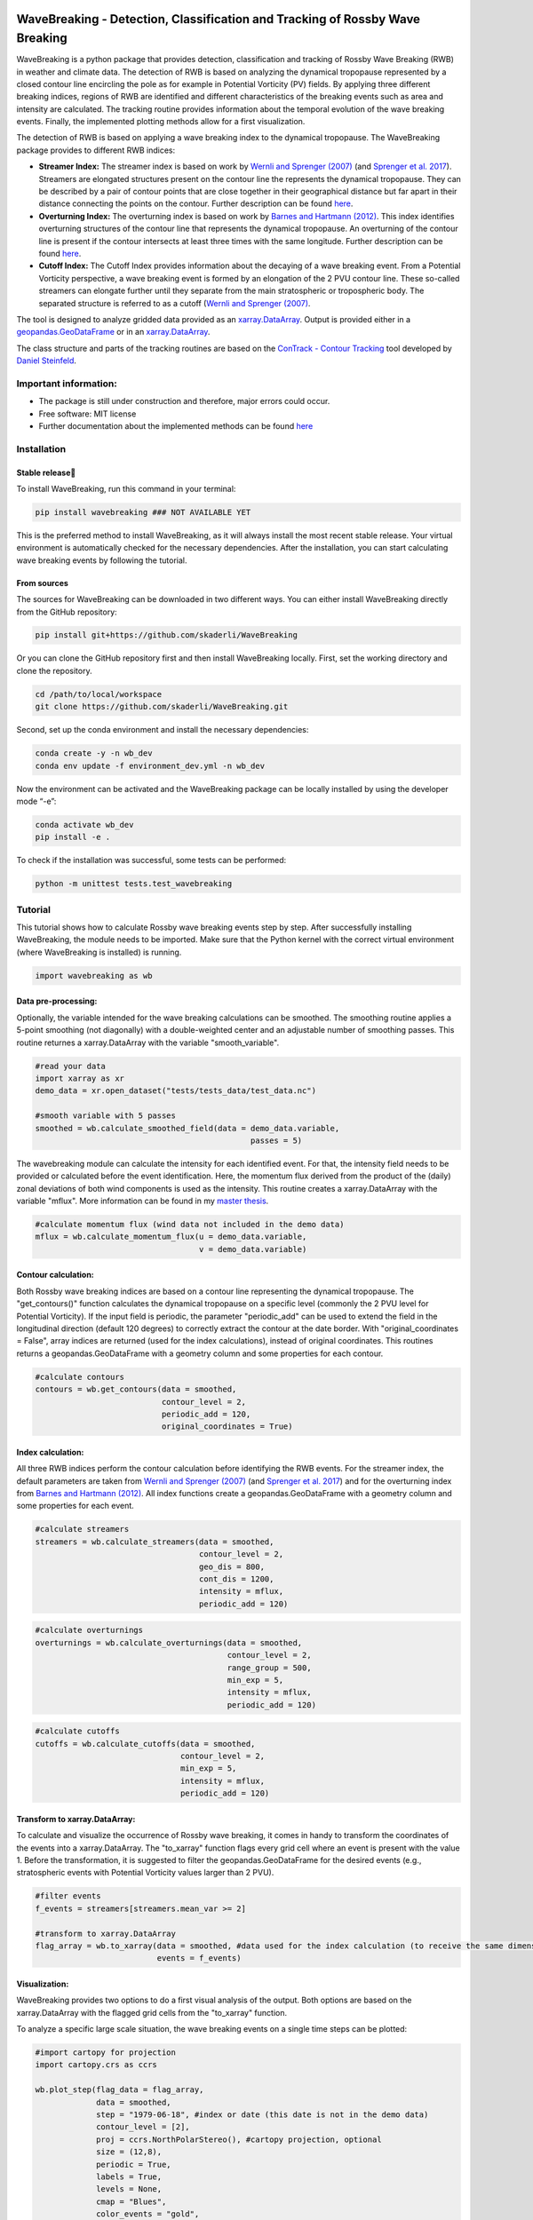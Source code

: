 .. image:: https://img.shields.io/pypi/v/wavebreaking.svg
        :target: https://pypi.python.org/pypi/wavebreaking
        
.. image:: https://img.shields.io/github/license/skaderli/wavebreaking
        :target: https://github.com/skaderli/wavebreaking/blob/master/LICENSE
        :alt: License
        
.. image:: https://readthedocs.org/projects/wavebreaking/badge/?version=latest
        :target: https://wavebreaking.readthedocs.io/en/latest/?version=latest
        :alt: Documentation Status

============
WaveBreaking - Detection, Classification and Tracking of Rossby Wave Breaking
============

.. image:: docs/README.gif
    :alt: wavebreaking gif
    
WaveBreaking is a python package that provides detection, classification and tracking of Rossby Wave Breaking (RWB) in weather and climate data. The detection of RWB is based on analyzing the dynamical tropopause represented by a closed contour line encircling the pole as for example in Potential Vorticity (PV) fields. By applying three different breaking indices, regions of RWB are identified and different characteristics of the breaking events such as area and intensity are calculated. The tracking routine provides information about the temporal evolution of the wave breaking events. Finally, the implemented plotting methods allow for a first visualization. 

The detection of RWB is based on applying a wave breaking index to the dynamical tropopause. The WaveBreaking package provides to different RWB indices:

* **Streamer Index:** The streamer index is based on work by `Wernli and Sprenger (2007)`_ (and `Sprenger et al. 2017`_). Streamers are elongated structures present on the contour line the represents the dynamical tropopause. They can be described by a pair of contour points that are close together in their geographical distance but far apart in their distance connecting the points on the contour. Further description can be found `here <https://occrdata.unibe.ch/students/theses/msc/406.pdf>`_.

* **Overturning Index:** The overturning index is based on work by `Barnes and Hartmann (2012)`_. This index identifies overturning structures of the contour line that represents the dynamical tropopause. An overturning of the contour line is present if the contour intersects at least three times with the same longitude. Further description can be found `here <https://occrdata.unibe.ch/students/theses/msc/406.pdf>`_.

* **Cutoff Index:** The Cutoff Index provides information about the decaying of a wave breaking event. From a Potential Vorticity perspective, a wave breaking event is formed by an elongation of the 2 PVU contour line. These so-called streamers can elongate further until they separate from the main stratospheric or tropospheric body. The separated structure is referred to as a cutoff (`Wernli and Sprenger (2007)`_.

.. _`Wernli and Sprenger (2007)`: https://journals.ametsoc.org/view/journals/atsc/64/5/jas3912.1.xml
.. _`Sprenger et al. 2017`: https://journals.ametsoc.org/view/journals/bams/98/8/bams-d-15-00299.1.xml
.. _`Barnes and Hartmann (2012)`: https://agupubs.onlinelibrary.wiley.com/doi/full/10.1029/2012JD017469

The tool is designed to analyze gridded data provided as an `xarray.DataArray <https://docs.xarray.dev/en/stable/generated/xarray.DataArray.html>`_. Output is provided either in a `geopandas.GeoDataFrame <https://geopandas.org/en/stable/docs/reference/api/geopandas.GeoDataFrame.html>`_ or in an `xarray.DataArray <https://docs.xarray.dev/en/stable/generated/xarray.DataArray.html>`_.

The class structure and parts of the tracking routines are based on the `ConTrack - Contour Tracking <https://github.com/steidani/ConTrack>`_ tool developed by `Daniel Steinfeld <https://github.com/steidani>`_. 

Important information:
-----------------

* The package is still under construction and therefore, major errors could occur. 
* Free software: MIT license
* Further documentation about the implemented methods can be found `here <https://occrdata.unibe.ch/students/theses/msc/406.pdf>`_

Installation
--------

Stable release
~~~~~~~~
To install WaveBreaking, run this command in your terminal:
 
..  code-block:: 

        pip install wavebreaking ### NOT AVAILABLE YET

This is the preferred method to install WaveBreaking, as it will always install the most recent stable release. 
Your virtual environment is automatically checked for the necessary dependencies. 
After the installation, you can start calculating wave breaking events by following the tutorial.

From sources
~~~~~~~~

The sources for WaveBreaking can be downloaded in two different ways. You can either install WaveBreaking directly from the GitHub repository:

..  code-block:: 

        pip install git+https://github.com/skaderli/WaveBreaking

Or you can clone the GitHub repository first and then install WaveBreaking locally. First, set the working directory and clone the repository.

..  code-block:: 

        cd /path/to/local/workspace
        git clone https://github.com/skaderli/WaveBreaking.git

Second, set up the conda environment and install the necessary dependencies:

..  code-block:: 

        conda create -y -n wb_dev
        conda env update -f environment_dev.yml -n wb_dev

Now the environment can be activated and the WaveBreaking package can be locally installed by using the developer mode “-e”:

.. code-block::

        conda activate wb_dev
        pip install -e .

To check if the installation was successful, some tests can be performed:

.. code-block::
 
        python -m unittest tests.test_wavebreaking
        

Tutorial
--------

This tutorial shows how to calculate Rossby wave breaking events step by step. After successfully installing WaveBreaking, the module needs to be imported. Make sure that the Python kernel with the correct virtual environment (where WaveBreaking is installed) is running.

.. code-block:: python

        import wavebreaking as wb
   
        
Data pre-processing:
~~~~~~~~~~       

Optionally, the variable intended for the wave breaking calculations can be smoothed. The smoothing routine applies a 5-point smoothing (not diagonally) with a double-weighted center and an adjustable number of smoothing passes. This routine returnes a xarray.DataArray with the variable "smooth_variable". 

.. code-block:: python

        #read your data
        import xarray as xr
        demo_data = xr.open_dataset("tests/tests_data/test_data.nc")

        #smooth variable with 5 passes
        smoothed = wb.calculate_smoothed_field(data = demo_data.variable, 
                                                      passes = 5)
        
        
The wavebreaking module can calculate the intensity for each identified event. For that, the intensity field needs to be provided or calculated before the event identification. Here, the momentum flux derived from the product of the (daily) zonal deviations of both wind components is used as the intensity. This routine creates a xarray.DataArray with the variable "mflux". More information can be found in my `master thesis <https://occrdata.unibe.ch/students/theses/msc/406.pdf>`_.

.. code-block:: python

        #calculate momentum flux (wind data not included in the demo data)
        mflux = wb.calculate_momentum_flux(u = demo_data.variable, 
                                           v = demo_data.variable)
        
                                   
Contour calculation:
~~~~~~~~~~
       
Both Rossby wave breaking indices are based on a contour line representing the dynamical tropopause. The "get_contours()" function calculates the dynamical tropopause on a specific level (commonly the 2 PVU level for Potential Vorticity). If the input field is periodic, the parameter "periodic_add" can be used to extend the field in the longitudinal direction (default 120 degrees) to correctly extract the contour at the date border. With "original_coordinates = False", array indices are returned (used for the index calculations), instead of original coordinates. This routines returns a geopandas.GeoDataFrame with a geometry column and some properties for each contour. 

.. code-block:: python

        #calculate contours
        contours = wb.get_contours(data = smoothed, 
                                   contour_level = 2, 
                                   periodic_add = 120, 
                                   original_coordinates = True)
        

Index calculation:
~~~~~~~~~~

All three RWB indices perform the contour calculation before identifying the RWB events. For the streamer index, the default parameters are taken from `Wernli and Sprenger (2007)`_ (and `Sprenger et al. 2017`_) and for the overturning index from `Barnes and Hartmann (2012)`_. All index functions create a geopandas.GeoDataFrame with a geometry column and some properties for each event. 

.. code-block:: python

        #calculate streamers
        streamers = wb.calculate_streamers(data = smoothed, 
                                           contour_level = 2, 
                                           geo_dis = 800,
                                           cont_dis = 1200,
                                           intensity = mflux,
                                           periodic_add = 120)
                            
.. code-block:: python                  

        #calculate overturnings
        overturnings = wb.calculate_overturnings(data = smoothed, 
                                                 contour_level = 2, 
                                                 range_group = 500, 
                                                 min_exp = 5, 
                                                 intensity = mflux,
                                                 periodic_add = 120)
        
.. code-block:: python
 
        #calculate cutoffs
        cutoffs = wb.calculate_cutoffs(data = smoothed, 
                                       contour_level = 2,
                                       min_exp = 5,
                                       intensity = mflux, 
                                       periodic_add = 120)


Transform to xarray.DataArray:
~~~~~~~~~~

To calculate and visualize the occurrence of Rossby wave breaking, it comes in handy to transform the coordinates of the events into a xarray.DataArray. The "to_xarray" function flags every grid cell where an event is present with the value 1. Before the transformation, it is suggested to filter the geopandas.GeoDataFrame for the desired events (e.g., stratospheric events with Potential Vorticity values larger than 2 PVU).

.. code-block:: python

        #filter events
        f_events = streamers[streamers.mean_var >= 2]
        
        #transform to xarray.DataArray
        flag_array = wb.to_xarray(data = smoothed, #data used for the index calculation (to receive the same dimensions)
                                  events = f_events)

        
Visualization: 
~~~~~~~~~~

WaveBreaking provides two options to do a first visual analysis of the output. Both options are based on the xarray.DataArray with the flagged grid cells from the "to_xarray" function. 

To analyze a specific large scale situation, the wave breaking events on a single time steps can be plotted:

.. code-block:: python

        #import cartopy for projection
        import cartopy.crs as ccrs
        
        wb.plot_step(flag_data = flag_array, 
                     data = smoothed, 
                     step = "1979-06-18", #index or date (this date is not in the demo data)
                     contour_level = [2],
                     proj = ccrs.NorthPolarStereo(), #cartopy projection, optional
                     size = (12,8), 
                     periodic = True, 
                     labels = True,
                     levels = None, 
                     cmap = "Blues",
                     color_events = "gold", 
                     title = "")

.. image:: docs/plot_step.png
    :alt: plot step 
    
The analyze Rossby wave breaking from a climatological perspective, the occurrence (for specific seasons) can be plotted:

.. code-block:: python

        wb.plot_clim(flag_data = flag_array, 
                     seasons = None,
                     proj = ccrs.NorthPolarStereo(), #cartopy projection, optional
                     size = (12,8), 
                     smooth_passes = 0,
                     periodic = True, 
                     labels = True,
                     levels = None, 
                     cmap = None, 
                     title = "")

.. image:: docs/plot_climatology.png
    :alt: plot climatology 
    
Event tracking:
~~~~~~~~~~~

Last but not least, the wave breaking module provides a routine to track events over time. Events that overlap between two time steps receive the same label. Again, it is suggested to filter the events first. This routine adds a column "label" to the events geopandas.GeoDataFrame.

.. code-block:: python

        #filter events
        f_events = streamers[streamers.mean_var >= 2][::2] #use every second event for clarity

        #track events
        wb.event_tracking(events = f_events, 
                          time_range = 24) #time range for temporal tracking in hours

The result can be visualized by plotting the paths of the tracked events:

.. code-block:: python
        
        wb.plot_tracks(data = smoothed, #data used for the index calculation 
                       events = f_events,  
                       proj = ccrs.NorthPolarStereo(), #cartopy projection, optional
                       size = (12,8),
                       min_path = 0, #minimal number of paths
                       plot_events = False, #plot events as grey shaded area
                       labels = True,
                       title = "")
                       
.. image:: docs/plot_tracks.png
    :alt: plot tracks


Credits
-------

* The installation guide is to some extend based on the `ConTrack - Contour Tracking <https://github.com/steidani/ConTrack>`_ tool developed by `Daniel Steinfeld <https://github.com/steidani>`_. 

* This package was created with Cookiecutter_ and the `audreyr/cookiecutter-pypackage`_ project template.

.. _Cookiecutter: https://github.com/audreyr/cookiecutter
.. _`audreyr/cookiecutter-pypackage`: https://github.com/audreyr/cookiecutter-pypackage
